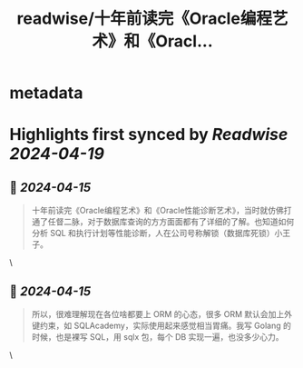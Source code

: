 :PROPERTIES:
:title: readwise/十年前读完《Oracle编程艺术》和《Oracl...
:END:


* metadata
:PROPERTIES:
:author: [[amehochan on Twitter]]
:full-title: "十年前读完《Oracle编程艺术》和《Oracl..."
:category: [[tweets]]
:url: https://twitter.com/amehochan/status/1779765572315546006
:image-url: https://pbs.twimg.com/profile_images/1777874260712726529/zzQSAI_Q.jpg
:END:

* Highlights first synced by [[Readwise]] [[2024-04-19]]
** 📌 [[2024-04-15]]
#+BEGIN_QUOTE
十年前读完《Oracle编程艺术》和《Oracle性能诊断艺术》，当时就仿佛打通了任督二脉，对于数据库查询的方方面面都有了详细的了解。也知道如何分析 SQL 和执行计划等性能诊断，人在公司号称解锁（数据库死锁）小王子。 
#+END_QUOTE\
** 📌 [[2024-04-15]]
#+BEGIN_QUOTE
所以，很难理解现在各位啥都要上 ORM 的心态，很多 ORM 默认会加上外键约束，如 SQLAcademy，实际使用起来感觉相当胃痛。我写 Golang 的时候，也是裸写 SQL，用 sqlx 包，每个 DB 实现一遍，也没多少心力。 
#+END_QUOTE\